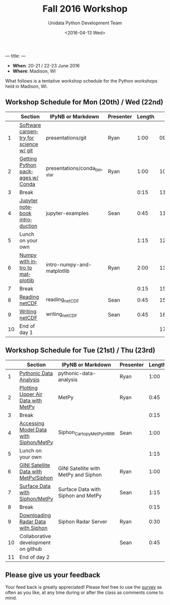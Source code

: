 ---
title:
---
#+TITLE: Fall 2016 Workshop
#+DATE: <2016-04-13 Wed>
#+AUTHOR: Unidata Python Development Team
#+EMAIL: support-python@unidata.ucar.edu
#+OPTIONS: ':nil *:t -:t ::t <:t H:3 \n:nil ^:t arch:headline author:t c:nil
#+OPTIONS: creator:comment d:(not "LOGBOOK") date:t e:t email:nil f:t inline:t
#+OPTIONS: num:nil p:nil pri:nil stat:t tags:t tasks:t tex:t timestamp:t toc:t
#+OPTIONS: todo:t |:t
#+CREATOR: Emacs 24.5.1 (Org mode 8.3.2)
#+DESCRIPTION:
#+EXCLUDE_TAGS: noexport
#+LANGUAGE: en
#+SELECT_TAGS: export

- *When*: 20-21 / 22-23 June 2016
- *Where*: Madison, WI

What follows is a tentative workshop schedule for the Python workshops held in Madison, WI.

** Workshop Schedule for Mon (20th) / Wed (22nd)

|----+----------------------------------------------+-----------------------------+-------------+--------+----------|
|    | Section                                      | IPyNB or Markdown           | Presenter   | Length |     Time |
|----+----------------------------------------------+-----------------------------+-------------+--------+----------|
|  1 | [[https://github.com/Unidata/unidata-python-workshop/blob/master/presentations/git.pdf][Software carpentry for science w/ git]] | presentations/git           | Ryan |   1:00 | 09:00:00 |
|  2 | [[https://github.com/Unidata/unidata-python-workshop/blob/master/presentations/conda_binstar.pdf][Getting Python packages w/ Conda]]             | presentations/conda_binstar | Ryan |   1:00 | 10:00:00 |
|  3 | Break                                        |                             |             |   0:15 | 11:00:00 |
|  4 | [[http://nbviewer.jupyter.org/github/Unidata/unidata-python-workshop/tree/master/notebooks/jupyter-examples][Jupyter notebook introduction]]                | jupyter-examples            | Sean        |   0:45 | 11:15:00 |
|  5 | Lunch on your own                            |                             |             |   1:15 | 12:00:00 |
|  6 | [[http://nbviewer.jupyter.org/github/Unidata/unidata-python-workshop/blob/master/notebooks/intro-numpy-and-matplotlib.ipynb][Numpy with intro to matplotlib]]        | intro-numpy-and-matplotlib  | Ryan        |   2:00 | 13:15:00 |
|  7 | Break                                        |                             |             |   0:15 | 15:15:00 |
|  8 | [[http://nbviewer.jupyter.org/github/Unidata/unidata-python-workshop/blob/master/notebooks/reading_netCDF.ipynb][Reading netCDF]]                            | reading_netCDF         | Sean      |   0:45 | 15:30:00 |
|  9 | [[http://nbviewer.jupyter.org/github/Unidata/unidata-python-workshop/blob/master/notebooks/writing_netCDF.ipynb][Writing netCDF]]                            | writing_netCDF         | Sean      |   0:45 | 16:15:00 |
| 10 | End of day 1                                 |                             |             |        | 17:00:00 |
|----+----------------------------------------------+-----------------------------+-------------+--------+----------|
#+TBLFM: @3$6..@-1$6=@-1$5+@-1$6;T::$1=@#-1

** Workshop Schedule for Tue (21st) / Thu (23rd)

|----+-------------------------------------------+------------------------+-----------+--------+----------|
|    | Section                                   | IPyNB or Markdown      | Presenter | Length |     Time |
|----+-------------------------------------------+------------------------+-----------+--------+----------|
|  1 | [[http://nbviewer.jupyter.org/github/Unidata/unidata-python-workshop/blob/master/notebooks/pythonic-data-analysis.ipynb][Pythonic Data Analysis]]                    | pythonic-data-analysis | Ryan      |   1:00 | 9:00:00 |
|  2 | [[http://nbviewer.jupyter.org/github/Unidata/unidata-python-workshop/blob/master/notebooks/MetPy.ipynb][Plotting Upper Air Data with MetPy]]                                         | MetPy             | Ryan      |   0:45 | 10:00:00 |
|  3 | Break                                     |                        |           |   0:15 | 10:45:00 |
|  4 | [[http://nbviewer.jupyter.org/github/Unidata/unidata-python-workshop/blob/master/notebooks/Siphon_Cartopy_MetPy_HRRR.ipynb][Accessing Model Data with Siphon/MetPy]]                         | Siphon_Cartopy_MetPy_HRRR           | Sean      |   1:00 | 11:00:00 |
|  5 | Lunch on your own                         |                        |           |   1:15 | 12:00:00 |
|  6 | [[http://nbviewer.jupyter.org/github/Unidata/unidata-python-workshop/blob/master/notebooks/GINI Satellite with MetPy and Siphon.ipynb][GINI Satellite Data with MetPy/Siphon]]                 | GINI Satellite with MetPy and Siphon    | Ryan      |   1:00 | 13:15:00 |
|  7 | [[http://nbviewer.jupyter.org/github/Unidata/unidata-python-workshop/blob/master/notebooks/Surface Data with Siphon and MetPy.ipynb][Surface Data with Siphon/MetPy]]                     | Surface Data with Siphon and MetPy    | Sean      |   1:15 | 14:15:00 |
|  8 | Break                                     |                        |           |   0:15 | 15:30:00 |
|  9 | [[http://nbviewer.jupyter.org/github/Unidata/unidata-python-workshop/blob/master/notebooks/Siphon Radar Server.ipynb][Downloading Radar Data with Siphon]]                         | Siphon Radar Server          | Ryan      |  0:30  | 15:45:00 |
| 10 | Collaborative development on github       |                        | Sean      |   0:45 | 16:15:00 |
| 11 | End of day 2                              |                        |           |        | 17:00:00 |
|----+-------------------------------------------+------------------------+-----------+--------+----------|
#+TBLFM: @3$6..@-1$6=@-1$5+@-1$6;T::$1=@#-1

** Please give us your feedback

Your feed back is greatly appreciated! Please feel free to use the [[http://www.unidata.ucar.edu/community/surveys/2015training/survey.html][survey]] as often as you like, at any time during or after the class as comments come to mind.
